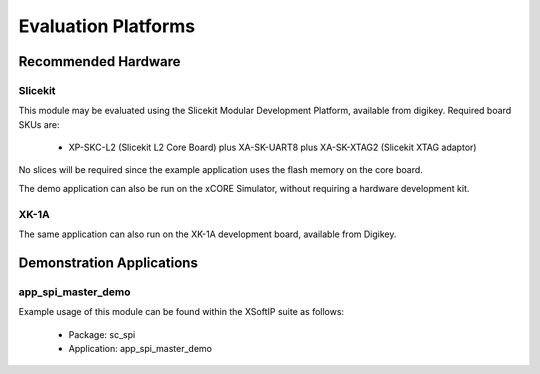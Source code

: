 
Evaluation Platforms
====================

.. _sec_hardware_platforms:

Recommended Hardware
--------------------

Slicekit
++++++++

This module may be evaluated using the Slicekit Modular Development Platform, available from digikey. Required board SKUs are:

   * XP-SKC-L2 (Slicekit L2 Core Board) plus XA-SK-UART8 plus XA-SK-XTAG2 (Slicekit XTAG adaptor) 

No slices will be required since the example application uses the flash memory on the core board.

The demo application can also be run on the xCORE Simulator, without requiring a hardware development kit.

XK-1A
+++++

The same application can also run on the XK-1A development board, available from Digikey.

Demonstration Applications
--------------------------

app_spi_master_demo
+++++++++++++++++++

Example usage of this module can be found within the XSoftIP suite as follows:

   * Package: sc_spi
   * Application: app_spi_master_demo

